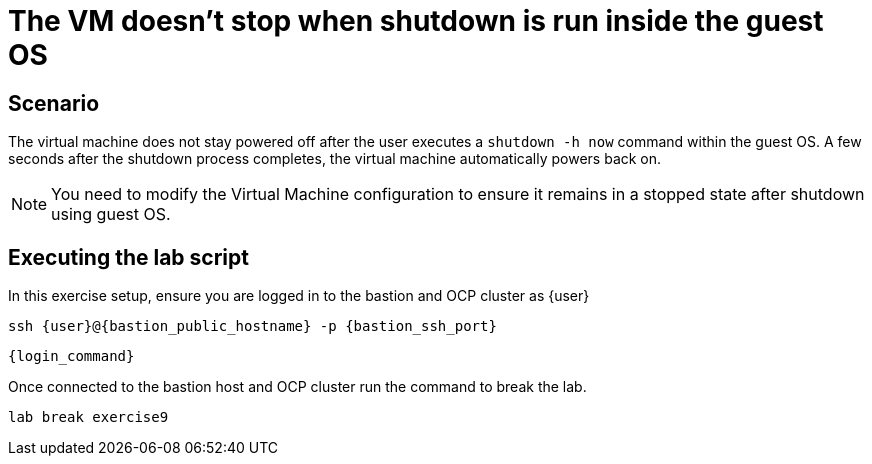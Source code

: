 [#scenario]
= The VM doesn't stop when shutdown is run inside the guest OS

== Scenario

The virtual machine does not stay powered off after the user executes a `shutdown -h now` command within the guest OS. A few seconds after the shutdown process completes, the virtual machine automatically powers back on.

NOTE: You need to modify the Virtual Machine configuration to ensure it remains in a stopped state after shutdown using guest OS.

== Executing the lab script

In this exercise setup, ensure you are logged in to the bastion and OCP cluster as {user}

[source,sh,role=execute,subs="attributes"]
----
ssh {user}@{bastion_public_hostname} -p {bastion_ssh_port}
----

[source,sh,role=execute,subs="attributes"]
----
{login_command}
----

Once connected to the bastion host and OCP cluster run the command to break the lab.

[source,sh,role=execute,subs="attributes"]
----
lab break exercise9
----